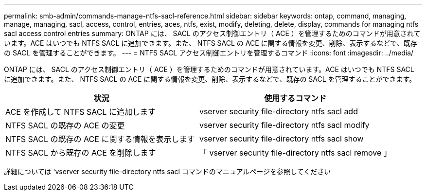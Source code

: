 ---
permalink: smb-admin/commands-manage-ntfs-sacl-reference.html 
sidebar: sidebar 
keywords: ontap, command, managing, manage, managing, sacl, access, control, entries, aces, ntfs, exist, modify, deleting, delete, display, commands for managing ntfs sacl access control entries 
summary: ONTAP には、 SACL のアクセス制御エントリ（ ACE ）を管理するためのコマンドが用意されています。ACE はいつでも NTFS SACL に追加できます。また、 NTFS SACL の ACE に関する情報を変更、削除、表示するなどで、既存の SACL を管理することができます。 
---
= NTFS SACL アクセス制御エントリを管理するコマンド
:icons: font
:imagesdir: ../media/


[role="lead"]
ONTAP には、 SACL のアクセス制御エントリ（ ACE ）を管理するためのコマンドが用意されています。ACE はいつでも NTFS SACL に追加できます。また、 NTFS SACL の ACE に関する情報を変更、削除、表示するなどで、既存の SACL を管理することができます。

|===
| 状況 | 使用するコマンド 


 a| 
ACE を作成して NTFS SACL に追加します
 a| 
vserver security file-directory ntfs sacl add



 a| 
NTFS SACL の既存の ACE の変更
 a| 
vserver security file-directory ntfs sacl modify



 a| 
NTFS SACL の既存の ACE に関する情報を表示します
 a| 
vserver security file-directory ntfs sacl show



 a| 
NTFS SACL から既存の ACE を削除します
 a| 
「 vserver security file-directory ntfs sacl remove 」

|===
詳細については 'vserver security file-directory ntfs sacl コマンドのマニュアルページを参照してください
